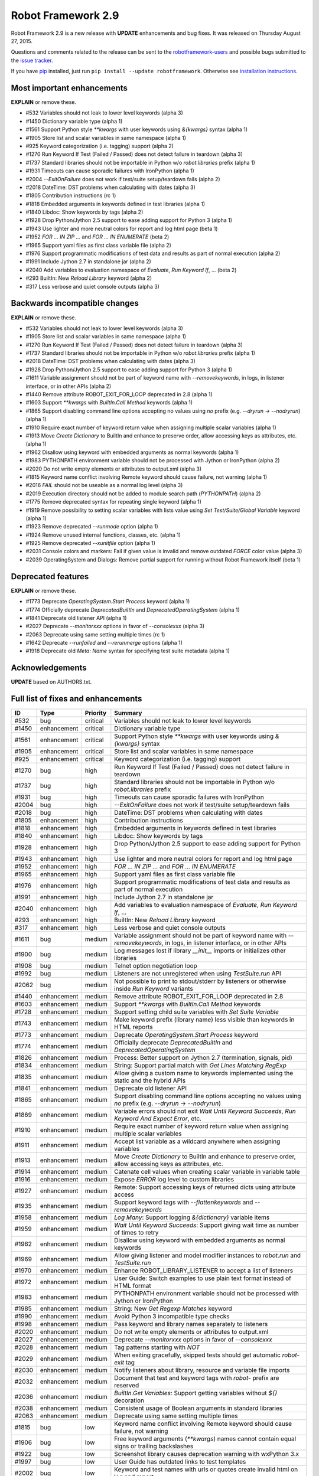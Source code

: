 Robot Framework 2.9
===================

Robot Framework 2.9 is a new release with **UPDATE** enhancements and bug
fixes. It was released on Thursday August 27, 2015.

Questions and comments related to the release can be sent to the
`robotframework-users <http://groups.google.com/group/robotframework-users>`_
and possible bugs submitted to the
`issue tracker <https://github.com/robotframework/robotframework/issues>`__.

If you have `pip <http://pip-installer.org>`_ installed, just run
``pip install --update robotframework``. Otherwise see `installation
instructions <../../INSTALL.rst>`_.

Most important enhancements
---------------------------

**EXPLAIN** or remove these.

- #532 Variables should not leak to lower level keywords (alpha 3)
- #1450 Dictionary variable type (alpha 1)
- #1561 Support Python style `**kwargs` with user keywords using `&{kwargs}` syntax (alpha 1)
- #1905 Store list and scalar variables in same namespace (alpha 1)
- #925 Keyword categorization (i.e. tagging) support (alpha 2)
- #1270 Run Keyword If Test (Failed / Passed) does not detect failure in teardown (alpha 3)
- #1737 Standard libraries should not be importable in Python w/o `robot.libraries` prefix (alpha 1)
- #1931 Timeouts can cause sporadic failures with IronPython (alpha 1)
- #2004 `--ExitOnFailure` does not work if test/suite setup/teardown fails (alpha 2)
- #2018 DateTime: DST problems when calculating with dates (alpha 3)
- #1805 Contribution instructions (rc 1)
- #1818 Embedded arguments in keywords defined in test libraries (alpha 1)
- #1840 Libdoc: Show keywords by tags (alpha 2)
- #1928 Drop Python/Jython 2.5 support to ease adding support for Python 3 (alpha 1)
- #1943 Use lighter and more neutral colors for report and log html page (beta 1)
- #1952 `FOR ... IN ZIP ...` and `FOR ... IN ENUMERATE` (beta 2)
- #1965 Support yaml files as first class variable file (alpha 2)
- #1976 Support programmatic modifications of test data and results as part of normal execution (alpha 2)
- #1991 Include Jython 2.7 in standalone jar (alpha 2)
- #2040 Add variables to evaluation namespace of `Evaluate`, `Run Keyword If`, ... (beta 2)
- #293 BuiltIn: New `Reload Library` keyword (alpha 2)
- #317 Less verbose and quiet console outputs (alpha 3)

Backwards incompatible changes
------------------------------

**EXPLAIN** or remove these.

- #532 Variables should not leak to lower level keywords (alpha 3)
- #1905 Store list and scalar variables in same namespace (alpha 1)
- #1270 Run Keyword If Test (Failed / Passed) does not detect failure in teardown (alpha 3)
- #1737 Standard libraries should not be importable in Python w/o `robot.libraries` prefix (alpha 1)
- #2018 DateTime: DST problems when calculating with dates (alpha 3)
- #1928 Drop Python/Jython 2.5 support to ease adding support for Python 3 (alpha 1)
- #1611 Variable assignment should not be part of keyword name with `--removekeywords`, in logs, in listener interface, or in other APIs (alpha 2)
- #1440 Remove attribute ROBOT_EXIT_FOR_LOOP deprecated in 2.8 (alpha 1)
- #1603 Support `**kwargs` with `BuiltIn.Call Method` keywords (alpha 1)
- #1865 Support disabling command line options accepting no values using `no` prefix (e.g. `--dryrun` -> `--nodryrun`) (alpha 1)
- #1910 Require exact number of keyword return value when assigning multiple scalar variables (alpha 1)
- #1913 Move `Create Dictionary` to BuiltIn and enhance to preserve order, allow accessing keys as attributes, etc. (alpha 1)
- #1962 Disallow using keyword with embedded arguments as normal keywords (alpha 1)
- #1983 PYTHONPATH environment variable should not be processed with Jython or IronPython (alpha 2)
- #2020 Do not write empty elements or attributes to output.xml (alpha 3)
- #1815 Keyword name conflict involving Remote keyword should cause failure, not warning (alpha 1)
- #2016 `FAIL` should not be useable as a normal log level (alpha 3)
- #2019 Execution directory should not be added to module search path (`PYTHONPATH`) (alpha 2)
- #1775 Remove deprecated syntax for repeating single keyword (alpha 1)
- #1919 Remove possibility to setting scalar variables with lists value using `Set Test/Suite/Global Variable` keyword (alpha 1)
- #1923 Remove deprecated `--runmode` option (alpha 1)
- #1924 Remove unused internal functions, classes, etc. (alpha 1)
- #1925 Remove deprecated `--xunitfile` option (alpha 1)
- #2031 Console colors and markers: Fail if given value is invalid and remove outdated `FORCE` color value (alpha 3)
- #2039 OperatingSystem and Dialogs: Remove partial support for running without Robot Framework itself (beta 1)

Deprecated features
-------------------

**EXPLAIN** or remove these.

- #1773 Deprecate `OperatingSystem.Start Process` keyword (alpha 1)
- #1774 Officially deprecate `DeprecatedBuiltIn` and `DeprecatedOperatingSystem` (alpha 1)
- #1841 Deprecate old listener API (alpha 1)
- #2027 Deprecate `--monitorxxx` options in favor of `--consolexxx` (alpha 3)
- #2063 Deprecate using same setting multiple times (rc 1)
- #1642 Deprecate `--runfailed` and `--rerunmerge` options (alpha 1)
- #1918 Deprecate old `Meta: Name` syntax for specifying test suite metadata (alpha 1)

Acknowledgements
----------------

**UPDATE** based on AUTHORS.txt.

Full list of fixes and enhancements
-----------------------------------

.. list-table::
    :header-rows: 1

    * - ID
      - Type
      - Priority
      - Summary
    * - #532
      - bug
      - critical
      - Variables should not leak to lower level keywords
    * - #1450
      - enhancement
      - critical
      - Dictionary variable type
    * - #1561
      - enhancement
      - critical
      - Support Python style `**kwargs` with user keywords using `&{kwargs}` syntax
    * - #1905
      - enhancement
      - critical
      - Store list and scalar variables in same namespace
    * - #925
      - enhancement
      - critical
      - Keyword categorization (i.e. tagging) support
    * - #1270
      - bug
      - high
      - Run Keyword If Test (Failed / Passed) does not detect failure in teardown
    * - #1737
      - bug
      - high
      - Standard libraries should not be importable in Python w/o `robot.libraries` prefix
    * - #1931
      - bug
      - high
      - Timeouts can cause sporadic failures with IronPython
    * - #2004
      - bug
      - high
      - `--ExitOnFailure` does not work if test/suite setup/teardown fails
    * - #2018
      - bug
      - high
      - DateTime: DST problems when calculating with dates
    * - #1805
      - enhancement
      - high
      - Contribution instructions
    * - #1818
      - enhancement
      - high
      - Embedded arguments in keywords defined in test libraries
    * - #1840
      - enhancement
      - high
      - Libdoc: Show keywords by tags
    * - #1928
      - enhancement
      - high
      - Drop Python/Jython 2.5 support to ease adding support for Python 3
    * - #1943
      - enhancement
      - high
      - Use lighter and more neutral colors for report and log html page
    * - #1952
      - enhancement
      - high
      - `FOR ... IN ZIP ...` and `FOR ... IN ENUMERATE`
    * - #1965
      - enhancement
      - high
      - Support yaml files as first class variable file
    * - #1976
      - enhancement
      - high
      - Support programmatic modifications of test data and results as part of normal execution
    * - #1991
      - enhancement
      - high
      - Include Jython 2.7 in standalone jar
    * - #2040
      - enhancement
      - high
      - Add variables to evaluation namespace of `Evaluate`, `Run Keyword If`, ...
    * - #293
      - enhancement
      - high
      - BuiltIn: New `Reload Library` keyword
    * - #317
      - enhancement
      - high
      - Less verbose and quiet console outputs
    * - #1611
      - bug
      - medium
      - Variable assignment should not be part of keyword name with `--removekeywords`, in logs, in listener interface, or in other APIs
    * - #1900
      - bug
      - medium
      - Log messages lost if library `__init__` imports or initializes other libraries
    * - #1908
      - bug
      - medium
      - Telnet option negotiation loop
    * - #1992
      - bug
      - medium
      - Listeners are not unregistered when using `TestSuite.run` API
    * - #2062
      - bug
      - medium
      - Not possible to print to stdout/stderr by listeners or otherwise inside `Run Keyword` variants
    * - #1440
      - enhancement
      - medium
      - Remove attribute ROBOT_EXIT_FOR_LOOP deprecated in 2.8
    * - #1603
      - enhancement
      - medium
      - Support `**kwargs` with `BuiltIn.Call Method` keywords
    * - #1728
      - enhancement
      - medium
      - Support setting child suite variables with `Set Suite Variable`
    * - #1743
      - enhancement
      - medium
      - Make keyword prefix (library name) less visible than keywords in HTML reports
    * - #1773
      - enhancement
      - medium
      - Deprecate `OperatingSystem.Start Process` keyword
    * - #1774
      - enhancement
      - medium
      - Officially deprecate `DeprecatedBuiltIn` and `DeprecatedOperatingSystem`
    * - #1826
      - enhancement
      - medium
      - Process: Better support on Jython 2.7 (termination, signals, pid)
    * - #1834
      - enhancement
      - medium
      - String: Support partial match with `Get Lines Matching RegExp`
    * - #1835
      - enhancement
      - medium
      - Allow giving a custom name to keywords implemented using the static and the hybrid APIs
    * - #1841
      - enhancement
      - medium
      - Deprecate old listener API
    * - #1865
      - enhancement
      - medium
      - Support disabling command line options accepting no values using `no` prefix (e.g. `--dryrun` -> `--nodryrun`)
    * - #1869
      - enhancement
      - medium
      - Variable errors should not exit `Wait Until Keyword Succeeds`, `Run Keyword And Expect Error`, etc.
    * - #1910
      - enhancement
      - medium
      - Require exact number of keyword return value when assigning multiple scalar variables
    * - #1911
      - enhancement
      - medium
      - Accept list variable as a wildcard anywhere when assigning variables
    * - #1913
      - enhancement
      - medium
      - Move `Create Dictionary` to BuiltIn and enhance to preserve order, allow accessing keys as attributes, etc.
    * - #1914
      - enhancement
      - medium
      - Catenate cell values when creating scalar variable in variable table
    * - #1916
      - enhancement
      - medium
      - Expose `ERROR` log level to custom libraries
    * - #1927
      - enhancement
      - medium
      - Remote: Support accessing keys of returned dicts using attribute access
    * - #1935
      - enhancement
      - medium
      - Support keyword tags with `--flattenkeywords` and `--removekeywords`
    * - #1958
      - enhancement
      - medium
      - `Log Many`: Support logging `&{dictionary}` variable items
    * - #1959
      - enhancement
      - medium
      - `Wait Until Keyword Succeeds`: Support giving wait time as number of times to retry
    * - #1962
      - enhancement
      - medium
      - Disallow using keyword with embedded arguments as normal keywords
    * - #1969
      - enhancement
      - medium
      - Allow giving listener and model modifier instances to `robot.run` and `TestSuite.run`
    * - #1970
      - enhancement
      - medium
      - Enhance ROBOT_LIBRARY_LISTENER to accept a list of listeners
    * - #1972
      - enhancement
      - medium
      - User Guide: Switch examples to use plain text format instead of HTML format
    * - #1983
      - enhancement
      - medium
      - PYTHONPATH environment variable should not be processed with Jython or IronPython
    * - #1985
      - enhancement
      - medium
      - String: New `Get Regexp Matches` keyword
    * - #1990
      - enhancement
      - medium
      - Avoid Python 3 incompatible type checks
    * - #1998
      - enhancement
      - medium
      - Pass keyword and library names separately to listeners
    * - #2020
      - enhancement
      - medium
      - Do not write empty elements or attributes to output.xml
    * - #2027
      - enhancement
      - medium
      - Deprecate `--monitorxxx` options in favor of `--consolexxx`
    * - #2028
      - enhancement
      - medium
      - Tag patterns starting with `NOT`
    * - #2029
      - enhancement
      - medium
      - When exiting gracefully, skipped tests should get automatic `robot-exit` tag
    * - #2030
      - enhancement
      - medium
      - Notify listeners about library, resource and variable file imports
    * - #2032
      - enhancement
      - medium
      - Document that test and keyword tags with `robot-` prefix are reserved
    * - #2036
      - enhancement
      - medium
      - `BuiltIn.Get Variables`: Support getting variables without `${}` decoration
    * - #2038
      - enhancement
      - medium
      - Consistent usage of Boolean arguments in standard libraries
    * - #2063
      - enhancement
      - medium
      - Deprecate using same setting multiple times
    * - #1815
      - bug
      - low
      - Keyword name conflict involving Remote keyword should cause failure, not warning
    * - #1906
      - bug
      - low
      - Free keyword arguments (`**kwargs`) names cannot contain equal signs or trailing backslashes
    * - #1922
      - bug
      - low
      - Screenshot library causes deprecation warning with wxPython 3.x
    * - #1997
      - bug
      - low
      - User Guide has outdated links to test templates
    * - #2002
      - bug
      - low
      - Keyword and test names with urls or quotes create invalid html on log and report
    * - #2003
      - bug
      - low
      - Checking is stdout/stderr stream terminal causes exception if stream's buffer is detached
    * - #2016
      - bug
      - low
      - `FAIL` should not be useable as a normal log level
    * - #2019
      - bug
      - low
      - Execution directory should not be added to module search path (`PYTHONPATH`)
    * - #2043
      - bug
      - low
      - BuiltIn: Some `Should` keyword only consider Python `True` true and other values false
    * - #1642
      - enhancement
      - low
      - Deprecate `--runfailed` and `--rerunmerge` options
    * - #1775
      - enhancement
      - low
      - Remove deprecated syntax for repeating single keyword
    * - #1897
      - enhancement
      - low
      - Clean-up reference to RF 2.6 and older from User Guide and other documentation
    * - #1898
      - enhancement
      - low
      - Improve error message for "Else" instead of "ELSE"
    * - #1918
      - enhancement
      - low
      - Deprecate old `Meta: Name` syntax for specifying test suite metadata
    * - #1919
      - enhancement
      - low
      - Remove possibility to setting scalar variables with lists value using `Set Test/Suite/Global Variable` keyword
    * - #1921
      - enhancement
      - low
      - More flexible syntax to deprecate keywords
    * - #1923
      - enhancement
      - low
      - Remove deprecated `--runmode` option
    * - #1924
      - enhancement
      - low
      - Remove unused internal functions, classes, etc.
    * - #1925
      - enhancement
      - low
      - Remove deprecated `--xunitfile` option
    * - #1929
      - enhancement
      - low
      - OperatingSystem: Enhance documentation about path separators
    * - #1945
      - enhancement
      - low
      - Enhance documentation of `Run Keyword If` return values
    * - #2021
      - enhancement
      - low
      - Update XSD schemas 
    * - #2022
      - enhancement
      - low
      - Document that preformatted text with spaces in Robot data requires escaping
    * - #2031
      - enhancement
      - low
      - Console colors and markers: Fail if given value is invalid and remove outdated `FORCE` color value
    * - #2033
      - enhancement
      - low
      - Use `setuptools` for installation when available
    * - #2037
      - enhancement
      - low
      - `BuiltIn.Evaluate`: Support any mapping as a custom namespace
    * - #2039
      - enhancement
      - low
      - OperatingSystem and Dialogs: Remove partial support for running without Robot Framework itself
    * - #2041
      - enhancement
      - low
      - Collections: New keyword `Convert To Dictionary`
    * - #2045
      - enhancement
      - low
      - BuiltIn: Log argument types in DEBUG level not INFO

Altogether 94 issues. View on `issue tracker <https://github.com/robotframework/robotframework/issues?q=milestone%3A2.9>`__.
